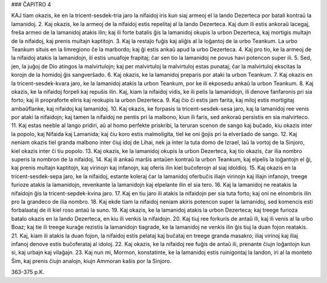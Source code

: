 ### ĈAPITRO 4

KAJ tiam okazis, ke en la tricent-sesdek-tria jaro la nifaidoj iris kun siaj armeoj el la lando Dezerteca por batali kontraŭ la lamanidoj.
2. Kaj okazis, ke la armeoj de la nifaidoj estis repelitaj al la lando Dezerteca. Kaj dum ili estis ankoraŭ lacegaj, freŝa armeo de la lamanidoj atakis ilin; kaj ili forte batalis ĝis la lamanidoj okupis la urbon Dezerteca, kaj mortigis multajn de la nifaidoj, kaj prenis multajn kaptitojn.
3. Kaj la restaĵo fuĝis kaj aliĝis al la loĝantoj de la urbo Teankum. La urbo Teankum situis en la limregiono ĉe la marbordo; kaj ĝi estis ankaŭ apud la urbo Dezerteca.
4. Kaj pro tio, ke la armeoj de la nifaidoj atakis la lamanidojn, ili estis unuafoje frapitaj; ĉar sen tio la lamanidoj ne povus havi potencon super ili.
5. Sed, jen, la juĝoj de Dio atingos la malvirtulojn; kaj per malvirtuloj la malvirtuloj estas punataj; ĉar la malvirtuloj ekscitas la korojn de la homidoj ĝis sangverŝado.
6. Kaj okazis, ke la lamanidoj preparis por ataki la urbon Teankum.
7. Kaj okazis en la tricent-sesdek-kvara jaro, ke la lamanidoj atakis la urbon Teankum, por ke ili ekposedu ankaŭ la urbon Teankum.
8. Kaj okazis, ke la nifaidoj forpeli kaj repuŝis ilin. Kaj, kiam la nifaidoj vidis, ke ili pelis la lamanidojn, ili denove fanfaronis pri sia forto; kaj ili propraforte eliris kaj reokupis la urbon Dezerteca.
9. Kaj ĉio ĉi estis jam farita, kaj miloj estis mortigitaj ambaŭflanke, kaj nifaidoj kaj lamanidoj.
10. Kaj okazis, ke forpasis la tricent-sesdek-sesa jaro, kaj la lamanidoj ree venis por ataki la nifaidojn; kaj tamen la nifaidoj ne pentis pri la malbono, kiun ili faris, sed ankoraŭ persistis en sia malvirteco.
11. Kaj estas neeble al lango pridiri, aŭ al homo perfekte priskribi, la teruran scenon de sango kaj buĉado, kiu okazis inter la popolo, kaj Nifaida kaj Lamanida; kaj ĉiu koro estis malmoligita, tiel ke oni ĝojis pri la elverŝado de sango.
12. Kaj neniam okazis tiel granda malbono inter ĉiuj idoj de Lihai, nek ja inter la tuta domo de Izrael, laŭ la vortoj de la Sinjoro, kiel okazis inter ĉi tiu popolo.
13. Kaj okazis, ke la lamanidoj okupis la urbon Dezerteca, kaj tio okazis, ĉar ilia nombro superis la nombron de la nifaidoj.
14. Kaj ili ankaŭ marŝis antaŭen kontraŭ la urbon Teankum, kaj elpelis la loĝantojn el ĝi, kaj prenis multajn kaptitojn, kaj virinojn kaj infanojn, kaj oferis ilin kiel buĉoferojn al siaj idoldioj.
15. Kaj okazis en la tricent-sesdek-sepa jaro, ke la nifaidoj, estante koleraj ĉar la lamanidoj oferbuĉis iliajn virinojn kaj iliajn infanojn, treege furioze atakis la lamanidojn, revenkante la lamanidojn kaj elpelante ilin el sia tero.
16. Kaj la lamanidoj ne reatakis la nifaidojn ĝis la tricent-sepdek-kvina jaro.
17. Kaj en tiu jaro ili atakis la nifaidojn per sia tuta forto; kaj oni ne elnombris ilin pro la grandeco de ilia nombro.
18. Kaj ekde tiam la nifaidoj neniam akiris potencon super la lamanidoj, sed komencis esti forbalaataj de ili kiel roso antaŭ la suno.
19. Kaj okazis, ke la lamanidoj atakis la urbon Dezerteca; kaj treege furioza batalo okazis en la lando Dezerteca, en kiu ili venkis la nifaidojn.
20. Kaj tiuj ree forkuris de antaŭ ili, kaj ili venis al la urbo Boaz; kaj tie ili treege kuraĝe rezistis la lamanidojn tiagrade, ke la lamanidoj ne venkis ilin ĝis tiuj la duan fojon reatakis.
21. Kaj, kiam ili atakis la duan fojon, la nifaidoj estis pelataj kaj buĉataj en treege granda masakro; iliaj virinoj kaj iliaj infanoj denove estis buĉoferataj al idoloj.
22. Kaj okazis, ke la nifaidoj ree fuĝis de antaŭ ili, prenante ĉiujn loĝantojn kun si, kaj urbajn kaj vilaĝajn.
23. Kaj nun mi, Mormon, konstatinte, ke la lamanidoj estis ruinigontaj la landon, iri al la monteto Ŝim, kaj prenis ĉiujn analojn, kiujn Ammoran kaŝis por la Sinjoro.

363-375 p.K.
